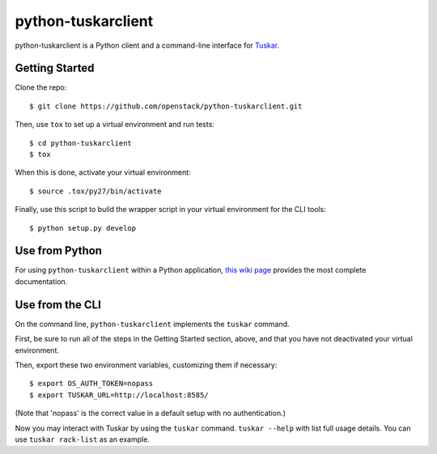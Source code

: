 ===================
python-tuskarclient
===================

python-tuskarclient is a Python client and a command-line interface
for `Tuskar <https://github.com/openstack/tuskar>`_.


Getting Started
===============

Clone the repo::

    $ git clone https://github.com/openstack/python-tuskarclient.git

Then, use ``tox`` to set up a virtual environment and run tests::

    $ cd python-tuskarclient
    $ tox

When this is done, activate your virtual environment::

    $ source .tox/py27/bin/activate

Finally, use this script to build the wrapper script in your virtual
environment for the CLI tools::

    $ python setup.py develop


Use from Python
===============

For using ``python-tuskarclient`` within a Python application, `this
wiki page <https://github.com/tuskar/python-tuskarclient/wiki/Usage>`_
provides the most complete documentation.

Use from the CLI
================

On the command line, ``python-tuskarclient`` implements the ``tuskar``
command.

First, be sure to run all of the steps in the Getting Started section,
above, and that you have not deactivated your virtual environment.

Then, export these two environment variables, customizing them if
necessary::

    $ export OS_AUTH_TOKEN=nopass
    $ export TUSKAR_URL=http://localhost:8585/

(Note that 'nopass' is the correct value in a default setup with no
authentication.)

Now you may interact with Tuskar by using the ``tuskar``
command. ``tuskar --help`` with list full usage details. You can use
``tuskar rack-list`` as an example.
